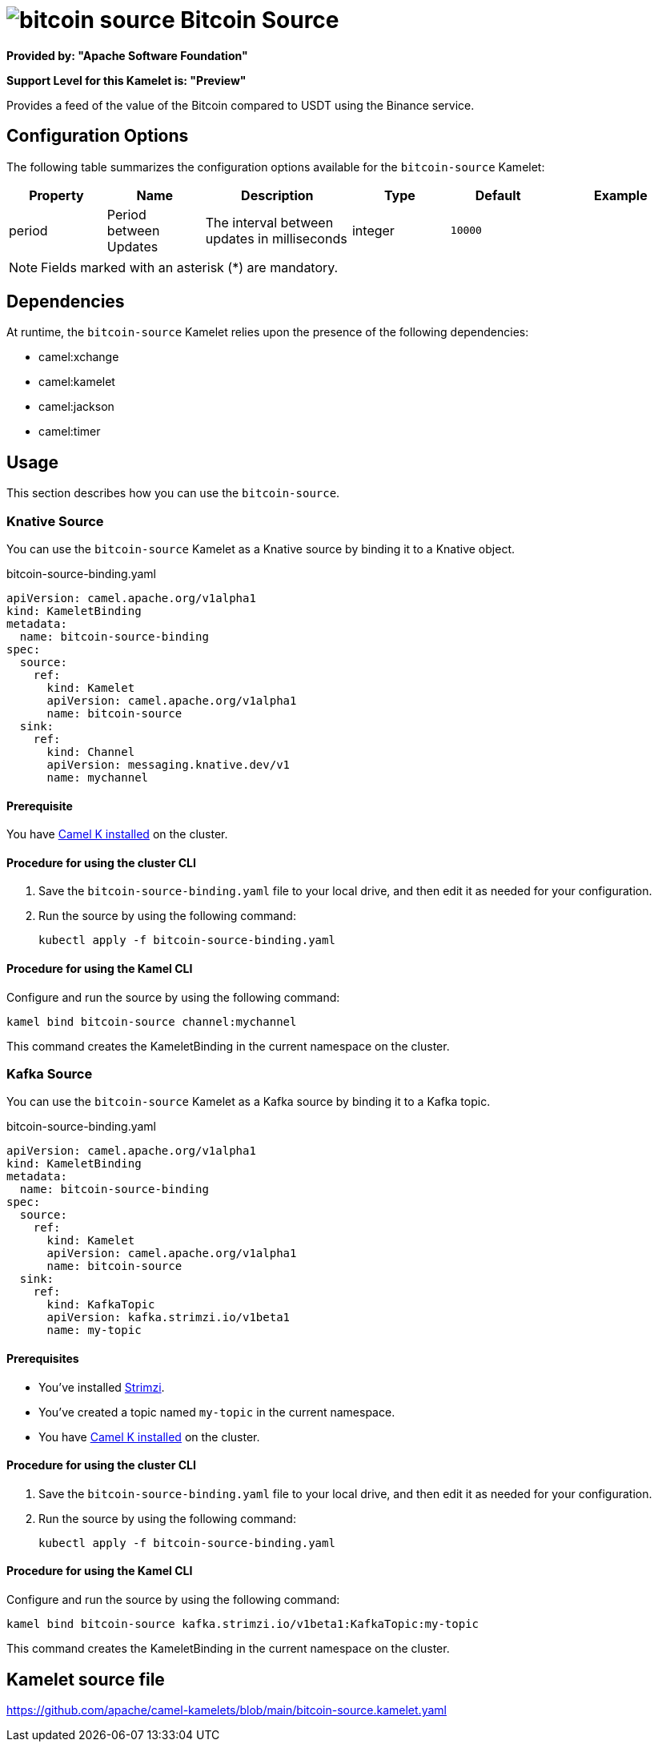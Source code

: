 // THIS FILE IS AUTOMATICALLY GENERATED: DO NOT EDIT

= image:kamelets/bitcoin-source.svg[] Bitcoin Source

*Provided by: "Apache Software Foundation"*

*Support Level for this Kamelet is: "Preview"*

Provides a feed of the value of the Bitcoin compared to USDT using the Binance service.

== Configuration Options

The following table summarizes the configuration options available for the `bitcoin-source` Kamelet:
[width="100%",cols="2,^2,3,^2,^2,^3",options="header"]
|===
| Property| Name| Description| Type| Default| Example
| period| Period between Updates| The interval between updates in milliseconds| integer| `10000`| 
|===

NOTE: Fields marked with an asterisk ({empty}*) are mandatory.


== Dependencies

At runtime, the `bitcoin-source` Kamelet relies upon the presence of the following dependencies:

- camel:xchange
- camel:kamelet
- camel:jackson
- camel:timer 

== Usage

This section describes how you can use the `bitcoin-source`.

=== Knative Source

You can use the `bitcoin-source` Kamelet as a Knative source by binding it to a Knative object.

.bitcoin-source-binding.yaml
[source,yaml]
----
apiVersion: camel.apache.org/v1alpha1
kind: KameletBinding
metadata:
  name: bitcoin-source-binding
spec:
  source:
    ref:
      kind: Kamelet
      apiVersion: camel.apache.org/v1alpha1
      name: bitcoin-source
  sink:
    ref:
      kind: Channel
      apiVersion: messaging.knative.dev/v1
      name: mychannel
  
----

==== *Prerequisite*

You have xref:{camel-k-version}@camel-k::installation/installation.adoc[Camel K installed] on the cluster.

==== *Procedure for using the cluster CLI*

. Save the `bitcoin-source-binding.yaml` file to your local drive, and then edit it as needed for your configuration.

. Run the source by using the following command:
+
[source,shell]
----
kubectl apply -f bitcoin-source-binding.yaml
----

==== *Procedure for using the Kamel CLI*

Configure and run the source by using the following command:

[source,shell]
----
kamel bind bitcoin-source channel:mychannel
----

This command creates the KameletBinding in the current namespace on the cluster.

=== Kafka Source

You can use the `bitcoin-source` Kamelet as a Kafka source by binding it to a Kafka topic.

.bitcoin-source-binding.yaml
[source,yaml]
----
apiVersion: camel.apache.org/v1alpha1
kind: KameletBinding
metadata:
  name: bitcoin-source-binding
spec:
  source:
    ref:
      kind: Kamelet
      apiVersion: camel.apache.org/v1alpha1
      name: bitcoin-source
  sink:
    ref:
      kind: KafkaTopic
      apiVersion: kafka.strimzi.io/v1beta1
      name: my-topic
  
----

==== *Prerequisites*

* You've installed https://strimzi.io/[Strimzi].
* You've created a topic named `my-topic` in the current namespace.
* You have xref:{camel-k-version}@camel-k::installation/installation.adoc[Camel K installed] on the cluster.

==== *Procedure for using the cluster CLI*

. Save the `bitcoin-source-binding.yaml` file to your local drive, and then edit it as needed for your configuration.

. Run the source by using the following command:
+
[source,shell]
----
kubectl apply -f bitcoin-source-binding.yaml
----

==== *Procedure for using the Kamel CLI*

Configure and run the source by using the following command:

[source,shell]
----
kamel bind bitcoin-source kafka.strimzi.io/v1beta1:KafkaTopic:my-topic
----

This command creates the KameletBinding in the current namespace on the cluster.

== Kamelet source file

https://github.com/apache/camel-kamelets/blob/main/bitcoin-source.kamelet.yaml

// THIS FILE IS AUTOMATICALLY GENERATED: DO NOT EDIT

